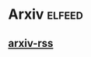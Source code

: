 * Arxiv                                                              :elfeed:
** [[https://export.arxiv.org/rss/astro-ph/new][arxiv-rss]]
